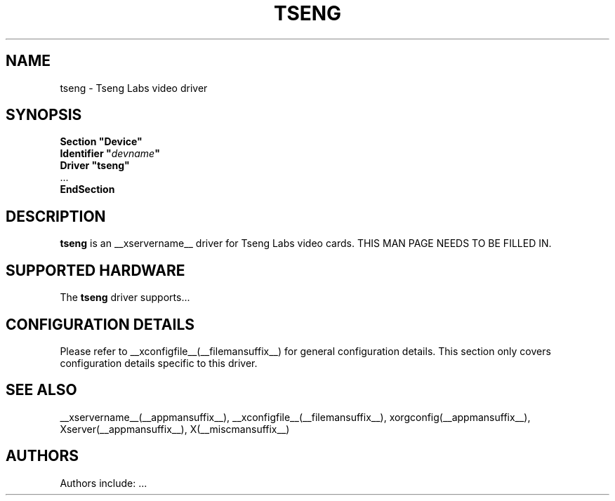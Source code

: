 .\" $XFree86: xc/programs/Xserver/hw/xfree86/drivers/tseng/tseng.man,v 1.1 2001/01/24 00:06:32 dawes Exp $ 
.\" shorthand for double quote that works everywhere.
.ds q \N'34'
.TH TSENG __drivermansuffix__ __vendorversion__
.SH NAME
tseng \- Tseng Labs video driver
.SH SYNOPSIS
.nf
.B "Section \*qDevice\*q"
.BI "  Identifier \*q"  devname \*q
.B  "  Driver \*qtseng\*q"
\ \ ...
.B EndSection
.fi
.SH DESCRIPTION
.B tseng 
is an __xservername__ driver for Tseng Labs video cards.
THIS MAN PAGE NEEDS TO BE FILLED IN.
.SH SUPPORTED HARDWARE
The
.B tseng
driver supports...
.SH CONFIGURATION DETAILS
Please refer to __xconfigfile__(__filemansuffix__) for general configuration
details.  This section only covers configuration details specific to this
driver.
.SH "SEE ALSO"
__xservername__(__appmansuffix__), __xconfigfile__(__filemansuffix__), xorgconfig(__appmansuffix__), Xserver(__appmansuffix__), X(__miscmansuffix__)
.SH AUTHORS
Authors include: ...
